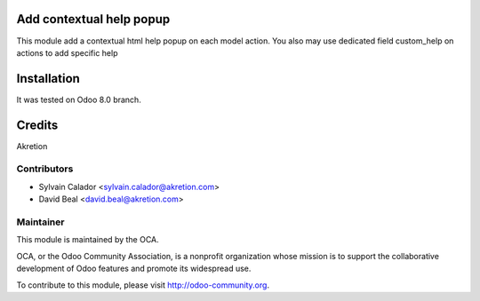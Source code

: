 Add contextual help popup
=========================

This module add a contextual html help popup on each model action.
You also may use dedicated field custom_help on actions to add specific help

Installation
============

It was tested on Odoo 8.0 branch.

Credits
=======

Akretion

Contributors
------------

* Sylvain Calador <sylvain.calador@akretion.com>
* David Beal <david.beal@akretion.com>

Maintainer
----------

.. image:: http://odoo-community.org/logo.png
   :alt: Odoo Community Association
   :target: http://odoo-community.org

This module is maintained by the OCA.

OCA, or the Odoo Community Association, is a nonprofit organization whose mission is to support the collaborative development of Odoo features and promote its widespread use.

To contribute to this module, please visit http://odoo-community.org.

